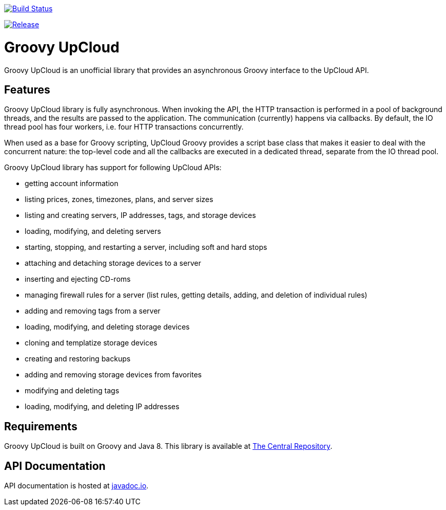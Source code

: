 image:https://travis-ci.org/vmj/groovy-upcloud.svg?branch=master["Build Status", link="https://travis-ci.org/vmj/groovy-upcloud"]

image:https://maven-badges.herokuapp.com/maven-central/fi.linuxbox.upcloud/groovy-upcloud-core/badge.svg["Release", link="http://search.maven.org/#search%7Cga%7C1%7Cg%3A%22fi.linuxbox.upcloud%22"]

# Groovy UpCloud

Groovy UpCloud is an unofficial library that provides an asynchronous Groovy interface to the UpCloud API.

## Features

Groovy UpCloud library is fully asynchronous.  When invoking the API, the HTTP transaction is performed in a pool
of background threads, and the results are passed to the application.  The communication (currently) happens via
callbacks.  By default, the IO thread pool has four workers, i.e. four HTTP transactions concurrently.

When used as a base for Groovy scripting, UpCloud Groovy provides a script base class that makes it easier to
deal with the concurrent nature: the top-level code and all the callbacks are executed in a dedicated thread, separate
from the IO thread pool.

Groovy UpCloud library has support for following UpCloud APIs:

 * getting account information
 * listing prices, zones, timezones, plans, and server sizes
 * listing and creating servers, IP addresses, tags, and storage devices
 * loading, modifying, and deleting  servers
 * starting, stopping, and restarting a server, including soft and hard stops
 * attaching and detaching storage devices to a server
 * inserting and ejecting CD-roms
 * managing firewall rules for a server (list rules, getting details, adding, and deletion of individual rules)
 * adding and removing tags from a server
 * loading, modifying, and deleting storage devices
 * cloning and templatize storage devices
 * creating and restoring backups
 * adding and removing storage devices from favorites
 * modifying and deleting tags
 * loading, modifying, and deleting IP addresses

## Requirements

Groovy UpCloud is built on Groovy and Java 8.  This library is available at
http://search.maven.org/#search%7Cga%7C1%7Cg%3A%22fi.linuxbox.upcloud%22[The Central Repository].

## API Documentation

API documentation is hosted at http://www.javadoc.io/[javadoc.io].
